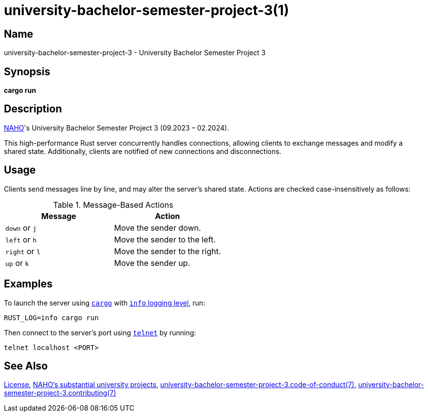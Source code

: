 = university-bachelor-semester-project-3(1)
:cargo: link:https://doc.rust-lang.org/stable/cargo/getting-started/installation.html
:naho: link:https://github.com/trueNAHO
:repository-blob: link:https://github.com/trueNAHO/university-bachelor-semester-project-3/blob/master
:rust-log: link:https://docs.rs/env_logger/0.10.1/env_logger/#enabling-logging
:telnet: link:https://www.gnu.org/software/inetutils
:university: link:https://github.com/trueNAHO/university

:license: {repository-blob}/LICENSE
:university-bachelor-semester-project-3-code-of-conduct-7: {repository-blob}/docs/code_of_conduct.adoc
:university-bachelor-semester-project-3-contributing-7: {repository-blob}/docs/contributing.adoc

== Name

university-bachelor-semester-project-3 - University Bachelor Semester Project 3

== Synopsis

*cargo run*

== Description

{naho}[NAHO]'s University Bachelor Semester Project 3 (09.2023 – 02.2024).

This high-performance Rust server concurrently handles connections, allowing
clients to exchange messages and modify a shared state. Additionally, clients
are notified of new connections and disconnections.

== Usage

Clients send messages line by line, and may alter the server's shared state.
Actions are checked case-insensitively as follows:

.Message-Based Actions
|===
| Message | Action

| `down` or `j` | Move the sender down.
| `left` or `h` | Move the sender to the left.
| `right` or `l` | Move the sender to the right.
| `up` or `k` | Move the sender up.
|===

== Examples

To launch the server using {cargo}[`cargo`] with {rust-log}[`info` logging
level], run:

[,bash,subs="attributes"]
----
RUST_LOG=info cargo run
----

Then connect to the server's port using {telnet}[`telnet`] by running:

[,bash]
----
telnet localhost <PORT>
----

== See Also

{license}[License], {university}[NAHO's substantial university projects],
{university-bachelor-semester-project-3-code-of-conduct-7}[university-bachelor-semester-project-3.code-of-conduct(7)],
{university-bachelor-semester-project-3-contributing-7}[university-bachelor-semester-project-3.contributing(7)]
